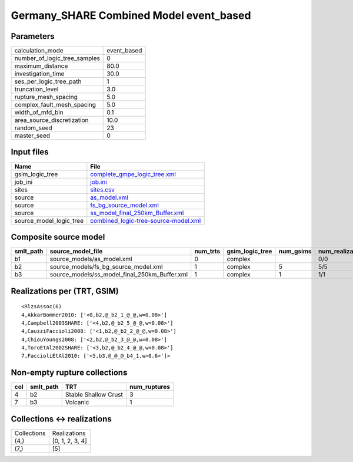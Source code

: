 Germany_SHARE Combined Model event_based
========================================

Parameters
----------
============================ ===========
calculation_mode             event_based
number_of_logic_tree_samples 0          
maximum_distance             80.0       
investigation_time           30.0       
ses_per_logic_tree_path      1          
truncation_level             3.0        
rupture_mesh_spacing         5.0        
complex_fault_mesh_spacing   5.0        
width_of_mfd_bin             0.1        
area_source_discretization   10.0       
random_seed                  23         
master_seed                  0          
============================ ===========

Input files
-----------
======================= ==============================================================================
Name                    File                                                                          
======================= ==============================================================================
gsim_logic_tree         `complete_gmpe_logic_tree.xml <complete_gmpe_logic_tree.xml>`_                
job_ini                 `job.ini <job.ini>`_                                                          
sites                   `sites.csv <sites.csv>`_                                                      
source                  `as_model.xml <as_model.xml>`_                                                
source                  `fs_bg_source_model.xml <fs_bg_source_model.xml>`_                            
source                  `ss_model_final_250km_Buffer.xml <ss_model_final_250km_Buffer.xml>`_          
source_model_logic_tree `combined_logic-tree-source-model.xml <combined_logic-tree-source-model.xml>`_
======================= ==============================================================================

Composite source model
----------------------
========= ============================================= ======== =============== ========= ================ ===========
smlt_path source_model_file                             num_trts gsim_logic_tree num_gsims num_realizations num_sources
========= ============================================= ======== =============== ========= ================ ===========
b1        source_models/as_model.xml                    0        complex                   0/0              12         
b2        source_models/fs_bg_source_model.xml          1        complex         5         5/5              25484      
b3        source_models/ss_model_final_250km_Buffer.xml 1        complex         1         1/1              36         
========= ============================================= ======== =============== ========= ================ ===========

Realizations per (TRT, GSIM)
----------------------------

::

  <RlzsAssoc(6)
  4,AkkarBommer2010: ['<0,b2,@_b2_1_@_@,w=0.08>']
  4,Campbell2003SHARE: ['<4,b2,@_b2_5_@_@,w=0.08>']
  4,CauzziFaccioli2008: ['<1,b2,@_b2_2_@_@,w=0.08>']
  4,ChiouYoungs2008: ['<2,b2,@_b2_3_@_@,w=0.08>']
  4,ToroEtAl2002SHARE: ['<3,b2,@_b2_4_@_@,w=0.08>']
  7,FaccioliEtAl2010: ['<5,b3,@_@_@_b4_1,w=0.6>']>

Non-empty rupture collections
-----------------------------
=== ========= ==================== ============
col smlt_path TRT                  num_ruptures
=== ========= ==================== ============
4   b2        Stable Shallow Crust 3           
7   b3        Volcanic             1           
=== ========= ==================== ============

Collections <-> realizations
----------------------------
=========== ===============
Collections Realizations   
(4,)        [0, 1, 2, 3, 4]
(7,)        [5]            
=========== ===============